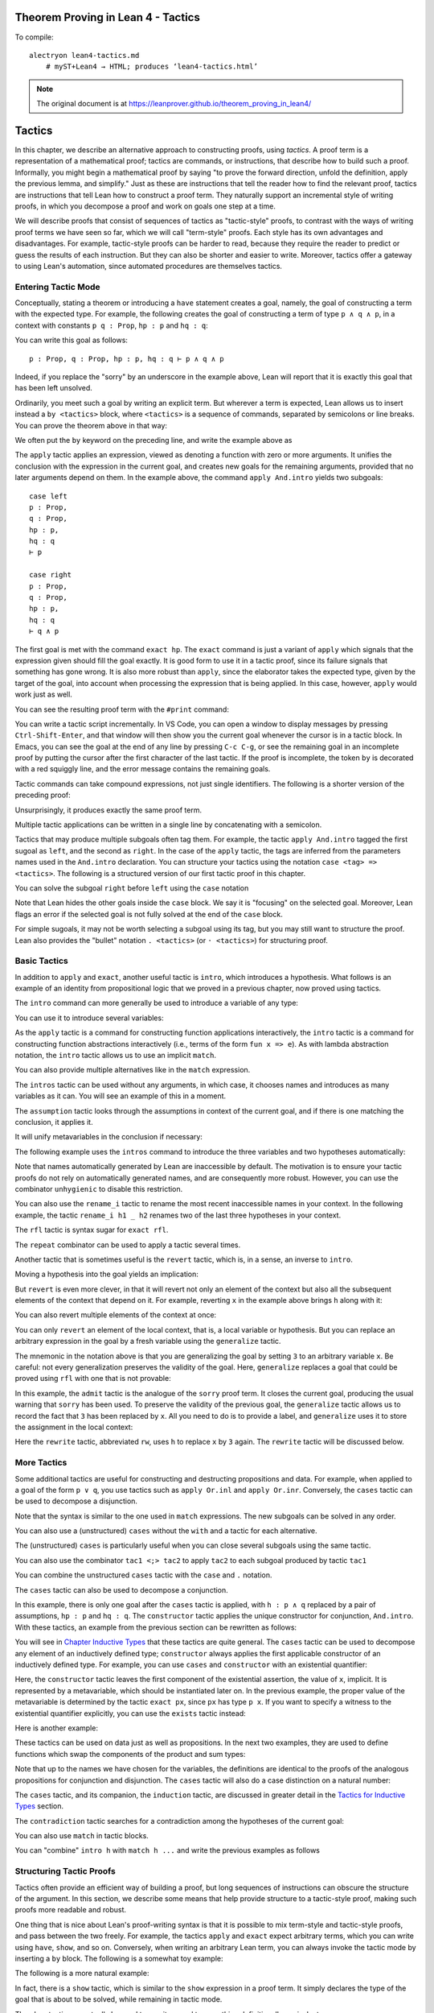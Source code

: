 Theorem Proving in Lean 4 - Tactics
===================================

.. alectryon-toggle::

To compile::

   alectryon lean4-tactics.md
       # myST+Lean4 → HTML; produces ‘lean4-tactics.html’

.. note::

   The original document is at https://leanprover.github.io/theorem_proving_in_lean4/

Tactics
=======

In this chapter, we describe an alternative approach to constructing
proofs, using *tactics*. A proof term is a representation of a
mathematical proof; tactics are commands, or instructions, that describe
how to build such a proof. Informally, you might begin a mathematical
proof by saying "to prove the forward direction, unfold the definition,
apply the previous lemma, and simplify." Just as these are instructions
that tell the reader how to find the relevant proof, tactics are
instructions that tell Lean how to construct a proof term. They
naturally support an incremental style of writing proofs, in which you
decompose a proof and work on goals one step at a time.

We will describe proofs that consist of sequences of tactics as
"tactic-style" proofs, to contrast with the ways of writing proof terms
we have seen so far, which we will call "term-style" proofs. Each style
has its own advantages and disadvantages. For example, tactic-style
proofs can be harder to read, because they require the reader to predict
or guess the results of each instruction. But they can also be shorter
and easier to write. Moreover, tactics offer a gateway to using Lean's
automation, since automated procedures are themselves tactics.

Entering Tactic Mode
--------------------

Conceptually, stating a theorem or introducing a ``have`` statement
creates a goal, namely, the goal of constructing a term with the
expected type. For example, the following creates the goal of
constructing a term of type ``p ∧ q ∧ p``, in a context with constants
``p q : Prop``, ``hp : p`` and ``hq : q``:

.. lean4::

   theorem test (p q : Prop) (hp : p) (hq : q) : p ∧ q ∧ p :=
     sorry

You can write this goal as follows:

::

       p : Prop, q : Prop, hp : p, hq : q ⊢ p ∧ q ∧ p

Indeed, if you replace the "sorry" by an underscore in the example
above, Lean will report that it is exactly this goal that has been left
unsolved.

Ordinarily, you meet such a goal by writing an explicit term. But
wherever a term is expected, Lean allows us to insert instead a
``by <tactics>`` block, where ``<tactics>`` is a sequence of commands,
separated by semicolons or line breaks. You can prove the theorem above
in that way:

.. lean4::

   theorem test (p q : Prop) (hp : p) (hq : q) : p ∧ q ∧ p :=
     by apply And.intro
        exact hp
        apply And.intro
        exact hq
        exact hp

We often put the ``by`` keyword on the preceding line, and write the
example above as

.. lean4::

   theorem test (p q : Prop) (hp : p) (hq : q) : p ∧ q ∧ p := by
     apply And.intro
     exact hp
     apply And.intro
     exact hq
     exact hp

The ``apply`` tactic applies an expression, viewed as denoting a
function with zero or more arguments. It unifies the conclusion with the
expression in the current goal, and creates new goals for the remaining
arguments, provided that no later arguments depend on them. In the
example above, the command ``apply And.intro`` yields two subgoals:

::

       case left
       p : Prop,
       q : Prop,
       hp : p,
       hq : q
       ⊢ p

       case right
       p : Prop,
       q : Prop,
       hp : p,
       hq : q
       ⊢ q ∧ p

The first goal is met with the command ``exact hp``. The ``exact``
command is just a variant of ``apply`` which signals that the expression
given should fill the goal exactly. It is good form to use it in a
tactic proof, since its failure signals that something has gone wrong.
It is also more robust than ``apply``, since the elaborator takes the
expected type, given by the target of the goal, into account when
processing the expression that is being applied. In this case, however,
``apply`` would work just as well.

You can see the resulting proof term with the ``#print`` command:

.. lean4::

   # theorem test (p q : Prop) (hp : p) (hq : q) : p ∧ q ∧ p := by
   #  apply And.intro
   #  exact hp
   #  apply And.intro
   #  exact hq
   #  exact hp
   #print test

You can write a tactic script incrementally. In VS Code, you can open a
window to display messages by pressing ``Ctrl-Shift-Enter``, and that
window will then show you the current goal whenever the cursor is in a
tactic block. In Emacs, you can see the goal at the end of any line by
pressing ``C-c C-g``, or see the remaining goal in an incomplete proof
by putting the cursor after the first character of the last tactic. If
the proof is incomplete, the token ``by`` is decorated with a red
squiggly line, and the error message contains the remaining goals.

Tactic commands can take compound expressions, not just single
identifiers. The following is a shorter version of the preceding proof:

.. lean4::

   theorem test (p q : Prop) (hp : p) (hq : q) : p ∧ q ∧ p := by
     apply And.intro hp
     exact And.intro hq hp

Unsurprisingly, it produces exactly the same proof term.

.. lean4::

   # theorem test (p q : Prop) (hp : p) (hq : q) : p ∧ q ∧ p := by
   #  apply And.intro hp
   #  exact And.intro hq hp
   #print test

Multiple tactic applications can be written in a single line by
concatenating with a semicolon.

.. lean4::

   theorem test (p q : Prop) (hp : p) (hq : q) : p ∧ q ∧ p := by
     apply And.intro hp; exact And.intro hq hp

Tactics that may produce multiple subgoals often tag them. For example,
the tactic ``apply And.intro`` tagged the first sugoal as ``left``, and
the second as ``right``. In the case of the ``apply`` tactic, the tags
are inferred from the parameters names used in the ``And.intro``
declaration. You can structure your tactics using the notation
``case <tag> => <tactics>``. The following is a structured version of
our first tactic proof in this chapter.

.. lean4::

   theorem test (p q : Prop) (hp : p) (hq : q) : p ∧ q ∧ p := by
     apply And.intro
     case left => exact hp
     case right =>
       apply And.intro
       case left => exact hq
       case right => exact hp

You can solve the subgoal ``right`` before ``left`` using the ``case``
notation

.. lean4::

   theorem test (p q : Prop) (hp : p) (hq : q) : p ∧ q ∧ p := by
     apply And.intro
     case right =>
       apply And.intro
       case left => exact hq
       case right => exact hp
     case left => exact hp

Note that Lean hides the other goals inside the ``case`` block. We say
it is "focusing" on the selected goal. Moreover, Lean flags an error if
the selected goal is not fully solved at the end of the ``case`` block.

For simple sugoals, it may not be worth selecting a subgoal using its
tag, but you may still want to structure the proof. Lean also provides
the "bullet" notation ``. <tactics>`` (or ``· <tactics>``) for
structuring proof.

.. lean4::

   theorem test (p q : Prop) (hp : p) (hq : q) : p ∧ q ∧ p := by
     apply And.intro
     . exact hp
     . apply And.intro
       . exact hq
       . exact hp

Basic Tactics
-------------

In addition to ``apply`` and ``exact``, another useful tactic is
``intro``, which introduces a hypothesis. What follows is an example of
an identity from propositional logic that we proved in a previous
chapter, now proved using tactics.

.. lean4::

   example (p q r : Prop) : p ∧ (q ∨ r) ↔ (p ∧ q) ∨ (p ∧ r) := by
     apply Iff.intro
     . intro h
       apply Or.elim (And.right h)
       . intro hq
         apply Or.inl
         apply And.intro
         . exact And.left h
         . exact hq
       . intro hr
         apply Or.inr
         apply And.intro
         . exact And.left h
         . exact hr
     . intro h
       apply Or.elim h
       . intro hpq
         apply And.intro
         . exact And.left hpq
         . apply Or.inl
           exact And.right hpq
       . intro hpr
         apply And.intro
         . exact And.left hpr
         . apply Or.inr
           exact And.right hpr

The ``intro`` command can more generally be used to introduce a variable
of any type:

.. lean4::

   example (α : Type) : α → α := by
     intro a
     exact a

   example (α : Type) : ∀ x : α, x = x := by
     intro x
     exact Eq.refl x

You can use it to introduce several variables:

.. lean4::

   example : ∀ a b c : Nat, a = b → a = c → c = b := by
     intro a b c h₁ h₂
     exact Eq.trans (Eq.symm h₂) h₁

As the ``apply`` tactic is a command for constructing function
applications interactively, the ``intro`` tactic is a command for
constructing function abstractions interactively (i.e., terms of the
form ``fun x => e``). As with lambda abstraction notation, the ``intro``
tactic allows us to use an implicit ``match``.

.. lean4::

   example (α : Type) (p q : α → Prop) : (∃ x, p x ∧ q x) → ∃ x, q x ∧ p x := by
     intro ⟨w, hpw, hqw⟩
     exact ⟨w, hqw, hpw⟩

You can also provide multiple alternatives like in the ``match``
expression.

.. lean4::

   example (α : Type) (p q : α → Prop) : (∃ x, p x ∨ q x) → ∃ x, q x ∨ p x := by
     intro
       | ⟨w, Or.inl h⟩ => exact ⟨w, Or.inr h⟩
       | ⟨w, Or.inr h⟩ => exact ⟨w, Or.inl h⟩

The ``intros`` tactic can be used without any arguments, in which case,
it chooses names and introduces as many variables as it can. You will
see an example of this in a moment.

The ``assumption`` tactic looks through the assumptions in context of
the current goal, and if there is one matching the conclusion, it
applies it.

.. lean4::

   example (x y z w : Nat) (h₁ : x = y) (h₂ : y = z) (h₃ : z = w) : x = w := by
     apply Eq.trans h₁
     apply Eq.trans h₂
     assumption   -- applied h₃

It will unify metavariables in the conclusion if necessary:

.. lean4::

   example (x y z w : Nat) (h₁ : x = y) (h₂ : y = z) (h₃ : z = w) : x = w := by
     apply Eq.trans
     assumption      -- solves x = ?b with h₁
     apply Eq.trans
     assumption      -- solves y = ?h₂.b with h₂
     assumption      -- solves z = w with h₃

The following example uses the ``intros`` command to introduce the three
variables and two hypotheses automatically:

.. lean4::

   example : ∀ a b c : Nat, a = b → a = c → c = b := by
     intros
     apply Eq.trans
     apply Eq.symm
     assumption
     assumption

Note that names automatically generated by Lean are inaccessible by
default. The motivation is to ensure your tactic proofs do not rely on
automatically generated names, and are consequently more robust.
However, you can use the combinator ``unhygienic`` to disable this
restriction.

.. lean4::

   example : ∀ a b c : Nat, a = b → a = c → c = b := by unhygienic
     intros
     apply Eq.trans
     apply Eq.symm
     exact a_2
     exact a_1

You can also use the ``rename_i`` tactic to rename the most recent
inaccessible names in your context. In the following example, the tactic
``rename_i h1 _ h2`` renames two of the last three hypotheses in your
context.

.. lean4::

   example : ∀ a b c d : Nat, a = b → a = d → a = c → c = b := by
     intros
     rename_i h1 _ h2
     apply Eq.trans
     apply Eq.symm
     exact h2
     exact h1

The ``rfl`` tactic is syntax sugar for ``exact rfl``.

.. lean4::

   example (y : Nat) : (fun x : Nat => 0) y = 0 :=
     by rfl

The ``repeat`` combinator can be used to apply a tactic several times.

.. lean4::

   example : ∀ a b c : Nat, a = b → a = c → c = b := by
     intros
     apply Eq.trans
     apply Eq.symm
     repeat assumption

Another tactic that is sometimes useful is the ``revert`` tactic, which
is, in a sense, an inverse to ``intro``.

.. lean4::

   example (x : Nat) : x = x := by
     revert x
     -- goal is ⊢ ∀ (x : Nat), x = x
     intro y
     -- goal is y : Nat ⊢ y = y
     rfl

Moving a hypothesis into the goal yields an implication:

.. lean4::

   example (x y : Nat) (h : x = y) : y = x := by
     revert h
     -- goal is x y : Nat ⊢ x = y → y = x
     intro h₁
     -- goal is x y : ℕ, h₁ : x = y ⊢ y = x
     apply Eq.symm
     assumption

But ``revert`` is even more clever, in that it will revert not only an
element of the context but also all the subsequent elements of the
context that depend on it. For example, reverting ``x`` in the example
above brings ``h`` along with it:

.. lean4::

   example (x y : Nat) (h : x = y) : y = x := by
     revert x
     -- goal is y : Nat ⊢ ∀ (x : Nat), x = y → y = x
     intros
     apply Eq.symm
     assumption

You can also revert multiple elements of the context at once:

.. lean4::

   example (x y : Nat) (h : x = y) : y = x := by
     revert x y
     -- goal is ⊢ ∀ (x y : Nat), x = y → y = x
     intros
     apply Eq.symm
     assumption

You can only ``revert`` an element of the local context, that is, a
local variable or hypothesis. But you can replace an arbitrary
expression in the goal by a fresh variable using the ``generalize``
tactic.

.. lean4::

   example : 3 = 3 := by
     generalize 3 = x
     -- goal is x : Nat ⊢ x = x,
     revert x
     -- goal is ⊢ ∀ (x : Nat), x = x
     intro y
     -- goal is y : Nat ⊢ y = y
     rfl

The mnemonic in the notation above is that you are generalizing the goal
by setting ``3`` to an arbitrary variable ``x``. Be careful: not every
generalization preserves the validity of the goal. Here, ``generalize``
replaces a goal that could be proved using ``rfl`` with one that is not
provable:

.. lean4::

   example : 2 + 3 = 5 := by
     generalize  3 = x
     -- goal is x : Nat ⊢ 2 + x = 5
     admit

In this example, the ``admit`` tactic is the analogue of the ``sorry``
proof term. It closes the current goal, producing the usual warning that
``sorry`` has been used. To preserve the validity of the previous goal,
the ``generalize`` tactic allows us to record the fact that ``3`` has
been replaced by ``x``. All you need to do is to provide a label, and
``generalize`` uses it to store the assignment in the local context:

.. lean4::

   example : 2 + 3 = 5 := by
     generalize h : 3 = x
     -- goal is x : Nat, h : 3 = x ⊢ 2 + x = 5
     rw [← h]

Here the ``rewrite`` tactic, abbreviated ``rw``, uses ``h`` to replace
``x`` by ``3`` again. The ``rewrite`` tactic will be discussed below.

More Tactics
------------

Some additional tactics are useful for constructing and destructing
propositions and data. For example, when applied to a goal of the form
``p ∨ q``, you use tactics such as ``apply Or.inl`` and
``apply Or.inr``. Conversely, the ``cases`` tactic can be used to
decompose a disjunction.

.. lean4::

   example (p q : Prop) : p ∨ q → q ∨ p := by
     intro h
     cases h with
     | inl hp => apply Or.inr; exact hp
     | inr hq => apply Or.inl; exact hq

Note that the syntax is similar to the one used in ``match``
expressions. The new subgoals can be solved in any order.

.. lean4::

   example (p q : Prop) : p ∨ q → q ∨ p := by
     intro h
     cases h with
     | inr hq => apply Or.inl; exact hq
     | inl hp => apply Or.inr; exact hp

You can also use a (unstructured) ``cases`` without the ``with`` and a
tactic for each alternative.

.. lean4::

   example (p q : Prop) : p ∨ q → q ∨ p := by
     intro h
     cases h
     apply Or.inr
     assumption
     apply Or.inl
     assumption

The (unstructured) ``cases`` is particularly useful when you can close
several subgoals using the same tactic.

.. lean4::

   example (p : Prop) : p ∨ p → p := by
     intro h
     cases h
     repeat assumption

You can also use the combinator ``tac1 <;> tac2`` to apply ``tac2`` to
each subgoal produced by tactic ``tac1``

.. lean4::

   example (p : Prop) : p ∨ p → p := by
     intro h
     cases h <;> assumption

You can combine the unstructured ``cases`` tactic with the ``case`` and
``.`` notation.

.. lean4::

   example (p q : Prop) : p ∨ q → q ∨ p := by
     intro h
     cases h
     . apply Or.inr
       assumption
     . apply Or.inl
       assumption

   example (p q : Prop) : p ∨ q → q ∨ p := by
     intro h
     cases h
     case inr h =>
       apply Or.inl
       assumption
     case inl h =>
       apply Or.inr
       assumption

   example (p q : Prop) : p ∨ q → q ∨ p := by
     intro h
     cases h
     case inr h =>
       apply Or.inl
       assumption
     . apply Or.inr
       assumption

The ``cases`` tactic can also be used to decompose a conjunction.

.. lean4::

   example (p q : Prop) : p ∧ q → q ∧ p := by
     intro h
     cases h with
     | intro hp hq => constructor; exact hq; exact hp

In this example, there is only one goal after the ``cases`` tactic is
applied, with ``h : p ∧ q`` replaced by a pair of assumptions,
``hp : p`` and ``hq : q``. The ``constructor`` tactic applies the unique
constructor for conjunction, ``And.intro``. With these tactics, an
example from the previous section can be rewritten as follows:

.. lean4::

   example (p q r : Prop) : p ∧ (q ∨ r) ↔ (p ∧ q) ∨ (p ∧ r) := by
     apply Iff.intro
     . intro h
       cases h with
       | intro hp hqr =>
         cases hqr
         . apply Or.inl; constructor <;> assumption
         . apply Or.inr; constructor <;> assumption
     . intro h
       cases h with
       | inl hpq =>
         cases hpq with
         | intro hp hq => constructor; exact hp; apply Or.inl; exact hq
       | inr hpr =>
         cases hpr with
         | intro hp hr => constructor; exact hp; apply Or.inr; exact hr

You will see in `Chapter Inductive Types <./inductive_types.md>`__ that
these tactics are quite general. The ``cases`` tactic can be used to
decompose any element of an inductively defined type; ``constructor``
always applies the first applicable constructor of an inductively
defined type. For example, you can use ``cases`` and ``constructor``
with an existential quantifier:

.. lean4::

   example (p q : Nat → Prop) : (∃ x, p x) → ∃ x, p x ∨ q x := by
     intro h
     cases h with
     | intro x px => constructor; apply Or.inl; exact px

Here, the ``constructor`` tactic leaves the first component of the
existential assertion, the value of ``x``, implicit. It is represented
by a metavariable, which should be instantiated later on. In the
previous example, the proper value of the metavariable is determined by
the tactic ``exact px``, since ``px`` has type ``p x``. If you want to
specify a witness to the existential quantifier explicitly, you can use
the ``exists`` tactic instead:

.. lean4::

   example (p q : Nat → Prop) : (∃ x, p x) → ∃ x, p x ∨ q x := by
     intro h
     cases h with
     | intro x px => exists x; apply Or.inl; exact px

Here is another example:

.. lean4::

   example (p q : Nat → Prop) : (∃ x, p x ∧ q x) → ∃ x, q x ∧ p x := by
     intro h
     cases h with
     | intro x hpq =>
       cases hpq with
       | intro hp hq =>
         exists x
         constructor <;> assumption

These tactics can be used on data just as well as propositions. In the
next two examples, they are used to define functions which swap the
components of the product and sum types:

.. lean4::

   def swap_pair : α × β → β × α := by
     intro p
     cases p
     constructor <;> assumption

.. lean4::

   def swap_sum : Sum α β → Sum β α := by
     intro p
     cases p
     . apply Sum.inr; assumption
     . apply Sum.inl; assumption

Note that up to the names we have chosen for the variables, the
definitions are identical to the proofs of the analogous propositions
for conjunction and disjunction. The ``cases`` tactic will also do a
case distinction on a natural number:

.. lean4::

   open Nat
   example (P : Nat → Prop) (h₀ : P 0) (h₁ : ∀ n, P (succ n)) (m : Nat) : P m := by
    cases m with
    | zero    => exact h₀
    | succ m' => exact h₁ m'

The ``cases`` tactic, and its companion, the ``induction`` tactic, are
discussed in greater detail in the `Tactics for Inductive
Types <./inductive_types.md#tactics_for_inductive_types>`__ section.

The ``contradiction`` tactic searches for a contradiction among the
hypotheses of the current goal:

.. lean4::

   example (p q : Prop) : p ∧ ¬ p → q := by
     intro h
     cases h
     contradiction

You can also use ``match`` in tactic blocks.

.. lean4::

   example (p q r : Prop) : p ∧ (q ∨ r) ↔ (p ∧ q) ∨ (p ∧ r) := by
     apply Iff.intro
     . intro h
       match h with
       | ⟨_, Or.inl _⟩ => apply Or.inl; constructor <;> assumption
       | ⟨_, Or.inr _⟩ => apply Or.inr; constructor <;> assumption
     . intro h
       match h with
       | Or.inl ⟨hp, hq⟩ => constructor; exact hp; apply Or.inl; exact hq
       | Or.inr ⟨hp, hr⟩ => constructor; exact hp; apply Or.inr; exact hr

You can "combine" ``intro h`` with ``match h ...`` and write the
previous examples as follows

.. lean4::

   example (p q r : Prop) : p ∧ (q ∨ r) ↔ (p ∧ q) ∨ (p ∧ r) := by
     apply Iff.intro
     . intro
        | ⟨hp, Or.inl hq⟩ => apply Or.inl; constructor <;> assumption
        | ⟨hp, Or.inr hr⟩ => apply Or.inr; constructor <;> assumption
     . intro
        | Or.inl ⟨hp, hq⟩ => constructor; assumption; apply Or.inl; assumption
        | Or.inr ⟨hp, hr⟩ => constructor; assumption; apply Or.inr; assumption

Structuring Tactic Proofs
-------------------------

Tactics often provide an efficient way of building a proof, but long
sequences of instructions can obscure the structure of the argument. In
this section, we describe some means that help provide structure to a
tactic-style proof, making such proofs more readable and robust.

One thing that is nice about Lean's proof-writing syntax is that it is
possible to mix term-style and tactic-style proofs, and pass between the
two freely. For example, the tactics ``apply`` and ``exact`` expect
arbitrary terms, which you can write using ``have``, ``show``, and so
on. Conversely, when writing an arbitrary Lean term, you can always
invoke the tactic mode by inserting a ``by`` block. The following is a
somewhat toy example:

.. lean4::

   example (p q r : Prop) : p ∧ (q ∨ r) → (p ∧ q) ∨ (p ∧ r) := by
     intro h
     exact
       have hp : p := h.left
       have hqr : q ∨ r := h.right
       show (p ∧ q) ∨ (p ∧ r) by
         cases hqr with
         | inl hq => exact Or.inl ⟨hp, hq⟩
         | inr hr => exact Or.inr ⟨hp, hr⟩

The following is a more natural example:

.. lean4::

   example (p q r : Prop) : p ∧ (q ∨ r) ↔ (p ∧ q) ∨ (p ∧ r) := by
     apply Iff.intro
     . intro h
       cases h.right with
       | inl hq => exact Or.inl ⟨h.left, hq⟩
       | inr hr => exact Or.inr ⟨h.left, hr⟩
     . intro h
       cases h with
       | inl hpq => exact ⟨hpq.left, Or.inl hpq.right⟩
       | inr hpr => exact ⟨hpr.left, Or.inr hpr.right⟩

In fact, there is a ``show`` tactic, which is similar to the ``show``
expression in a proof term. It simply declares the type of the goal that
is about to be solved, while remaining in tactic mode.

.. lean4::

   example (p q r : Prop) : p ∧ (q ∨ r) ↔ (p ∧ q) ∨ (p ∧ r) := by
     apply Iff.intro
     . intro h
       cases h.right with
       | inl hq =>
         show (p ∧ q) ∨ (p ∧ r)
         exact Or.inl ⟨h.left, hq⟩
       | inr hr =>
         show (p ∧ q) ∨ (p ∧ r)
         exact Or.inr ⟨h.left, hr⟩
     . intro h
       cases h with
       | inl hpq =>
         show p ∧ (q ∨ r)
         exact ⟨hpq.left, Or.inl hpq.right⟩
       | inr hpr =>
         show p ∧ (q ∨ r)
         exact ⟨hpr.left, Or.inr hpr.right⟩

The ``show`` tactic can actually be used to rewrite a goal to something
definitionally equivalent:

.. lean4::

   example (n : Nat) : n + 1 = Nat.succ n := by
     show Nat.succ n = Nat.succ n
     rfl

There is also a ``have`` tactic, which introduces a new subgoal, just as
when writing proof terms:

.. lean4::

   example (p q r : Prop) : p ∧ (q ∨ r) → (p ∧ q) ∨ (p ∧ r) := by
     intro ⟨hp, hqr⟩
     show (p ∧ q) ∨ (p ∧ r)
     cases hqr with
     | inl hq =>
       have hpq : p ∧ q := And.intro hp hq
       apply Or.inl
       exact hpq
     | inr hr =>
       have hpr : p ∧ r := And.intro hp hr
       apply Or.inr
       exact hpr

As with proof terms, you can omit the label in the ``have`` tactic, in
which case, the default label ``this`` is used:

.. lean4::

   example (p q r : Prop) : p ∧ (q ∨ r) → (p ∧ q) ∨ (p ∧ r) := by
     intro ⟨hp, hqr⟩
     show (p ∧ q) ∨ (p ∧ r)
     cases hqr with
     | inl hq =>
       have : p ∧ q := And.intro hp hq
       apply Or.inl
       exact this
     | inr hr =>
       have : p ∧ r := And.intro hp hr
       apply Or.inr
       exact this

The types in a ``have`` tactic can be omitted, so you can write
``have hp := h.left`` and ``have hqr := h.right``. In fact, with this
notation, you can even omit both the type and the label, in which case
the new fact is introduced with the label ``this``.

.. lean4::

   example (p q r : Prop) : p ∧ (q ∨ r) → (p ∧ q) ∨ (p ∧ r) := by
     intro ⟨hp, hqr⟩
     cases hqr with
     | inl hq =>
       have := And.intro hp hq
       apply Or.inl; exact this
     | inr hr =>
       have := And.intro hp hr
       apply Or.inr; exact this

Lean also has a ``let`` tactic, which is similar to the ``have`` tactic,
but is used to introduce local definitions instead of auxiliary facts.
It is the tactic analogue of a ``let`` in a proof term.

.. lean4::

   example : ∃ x, x + 2 = 8 := by
     let a : Nat := 3 * 2
     exists a
     rfl

As with ``have``, you can leave the type implicit by writing
``let a := 3 * 2``. The difference between ``let`` and ``have`` is that
``let`` introduces a local definition in the context, so that the
definition of the local declaration can be unfolded in the proof.

We have used ``.`` to create nested tactic blocks. In a nested block,
Lean focuses on the first goal, and generates an error if it has not
been fully solved at the end of the block. This can be helpful in
indicating the separate proofs of multiple subgoals introduced by a
tactic. The notation ``.`` is whitespace sensitive and relies on the
indentation to detect whether the tactic block ends. Alternatively, you
can define tactic blocks usind curly braces and semicolons.

.. lean4::

   example (p q r : Prop) : p ∧ (q ∨ r) ↔ (p ∧ q) ∨ (p ∧ r) := by
     apply Iff.intro
     { intro h;
       cases h.right;
       { show (p ∧ q) ∨ (p ∧ r);
         exact Or.inl ⟨h.left, ‹q›⟩ }
       { show (p ∧ q) ∨ (p ∧ r);
         exact Or.inr ⟨h.left, ‹r›⟩ } }
     { intro h;
       cases h;
       { show p ∧ (q ∨ r);
         rename_i hpq;
         exact ⟨hpq.left, Or.inl hpq.right⟩ }
       { show p ∧ (q ∨ r);
         rename_i hpr;
         exact ⟨hpr.left, Or.inr hpr.right⟩ } }

It useful to use indendation to structure proof: every time a tactic
leaves more than one subgoal, we separate the remaining subgoals by
enclosing them in blocks and indenting. Thus if the application of
theorem ``foo`` to a single goal produces four subgoals, one would
expect the proof to look like this:

::

     apply foo
     . <proof of first goal>
     . <proof of second goal>
     . <proof of third goal>
     . <proof of final goal>

or

::

     apply foo
     case <tag of first goal>  => <proof of first goal>
     case <tag of second goal> => <proof of second goal>
     case <tag of third goal>  => <proof of third goal>
     case <tag of final goal>  => <proof of final goal>

or

::

     apply foo
     { <proof of first goal>  }
     { <proof of second goal> }
     { <proof of third goal>  }
     { <proof of final goal>  }

Tactic Combinators
------------------

*Tactic combinators* are operations that form new tactics from old ones.
A sequencing combinator is already implicit in the ``by`` block:

.. lean4::

   example (p q : Prop) (hp : p) : p ∨ q :=
     by apply Or.inl; assumption

Here, ``apply Or.inl; assumption`` is functionally equivalent to a
single tactic which first applies ``apply Or.inl`` and then applies
``assumption``.

In ``t₁ <;> t₂``, the ``<;>`` operator provides a *parallel* version of
the sequencing operation: ``t₁`` is applied to the current goal, and
then ``t₂`` is applied to *all* the resulting subgoals:

.. lean4::

   example (p q : Prop) (hp : p) (hq : q) : p ∧ q :=
     by constructor <;> assumption

This is especially useful when the resulting goals can be finished off
in a uniform way, or, at least, when it is possible to make progress on
all of them uniformly.

The ``first | t₁ | t₂ | ... | tₙ`` applies each ``tᵢ`` until one
succeeds, or else fails:

.. lean4::

   example (p q : Prop) (hp : p) : p ∨ q := by
     first | apply Or.inl; assumption | apply Or.inr; assumption

In the first example, the left branch succeeds, whereas in the second
one, it is the right one that succeeds. In the next three examples, the
same compound tactic succeeds in each case.

.. lean4::

   example (p q r : Prop) (hp : p) : p ∨ q ∨ r :=
     by repeat (first | apply Or.inl; assumption | apply Or.inr | assumption)

   example (p q r : Prop) (hq : q) : p ∨ q ∨ r :=
     by repeat (first | apply Or.inl; assumption | apply Or.inr | assumption)

   example (p q r : Prop) (hr : r) : p ∨ q ∨ r :=
     by repeat (first | apply Or.inl; assumption | apply Or.inr | assumption)

The tactic tries to solve the left disjunct immediately by assumption;
if that fails, it tries to focus on the right disjunct; and if that
doesn't work, it invokes the assumption tactic.

You will have no doubt noticed by now that tactics can fail. Indeed, it
is the "failure" state that causes the *first* combinator to backtrack
and try the next tactic. The ``try`` combinator builds a tactic that
always succeeds, though possibly in a trivial way: ``try t`` executes
``t`` and reports success, even if ``t`` fails. It is equivalent to
``first | t | skip``, where ``skip`` is a tactic that does nothing (and
succeeds in doing so). In the next example, the second ``constructor``
succeeds on the right conjunct ``q ∧ r`` (remember that disjunction and
conjunction associate to the right) but fails on the first. The ``try``
tactic ensures that the sequential composition succeeds.

.. lean4::

   example (p q r : Prop) (hp : p) (hq : q) (hr : r) : p ∧ q ∧ r := by
     constructor <;> (try constructor) <;> assumption

Be careful: ``repeat (try t)`` will loop forever, because the inner
tactic never fails.

In a proof, there are often multiple goals outstanding. Parallel
sequencing is one way to arrange it so that a single tactic is applied
to multiple goals, but there are other ways to do this. For example,
``all_goals t`` applies ``t`` to all open goals:

.. lean4::

   example (p q r : Prop) (hp : p) (hq : q) (hr : r) : p ∧ q ∧ r := by
     constructor
     all_goals (try constructor)
     all_goals assumption

In this case, the ``any_goals`` tactic provides a more robust solution.
It is similar to ``all_goals``, except it fails unless its argument
succeeds on at least one goal.

.. lean4::

   example (p q r : Prop) (hp : p) (hq : q) (hr : r) : p ∧ q ∧ r := by
     constructor
     any_goals constructor
     any_goals assumption

The first tactic in the ``by`` block below repeatedly splits
conjunctions:

.. lean4::

   example (p q r : Prop) (hp : p) (hq : q) (hr : r) :
         p ∧ ((p ∧ q) ∧ r) ∧ (q ∧ r ∧ p) := by
     repeat (any_goals constructor)
     all_goals assumption

In fact, we can compress the full tactic down to one line:

.. lean4::

   example (p q r : Prop) (hp : p) (hq : q) (hr : r) :
         p ∧ ((p ∧ q) ∧ r) ∧ (q ∧ r ∧ p) := by
     repeat (any_goals (first | constructor | assumption))

The combinator ``focus t`` ensures that ``t`` only effects the current
goal, temporarily hiding the others from the scope. So, if ``t``
ordinarily only effects the current goal, ``focus (all_goals t)`` has
the same effect as ``t``.

Rewriting
---------

The ``rewrite`` tactic (abbreviated ``rw``) and the ``simp`` tactic were
introduced briefly in `Calculational
Proofs <./quantifiers_and_equality.md#calculational_proofs>`__. In this
section and the next, we discuss them in greater detail.

The ``rewrite`` tactic provides a basic mechanism for applying
substitutions to goals and hypotheses, providing a convenient and
efficient way of working with equality. The most basic form of the
tactic is ``rewrite [t]``, where ``t`` is a term whose type asserts an
equality. For example, ``t`` can be a hypothesis ``h : x = y`` in the
context; it can be a general lemma, like
``add_comm : ∀ x y, x + y = y + x``, in which the rewrite tactic tries
to find suitable instantiations of ``x`` and ``y``; or it can be any
compound term asserting a concrete or general equation. In the following
example, we use this basic form to rewrite the goal using a hypothesis.

.. lean4::

   example (f : Nat → Nat) (k : Nat) (h₁ : f 0 = 0) (h₂ : k = 0) : f k = 0 := by
     rw [h₂] -- replace k with 0
     rw [h₁] -- replace f 0 with 0

In the example above, the first use of ``rw`` replaces ``k`` with ``0``
in the goal ``f k = 0``. Then, the second one replaces ``f 0`` with
``0``. The tactic automatically closes any goal of the form ``t = t``.
Here is an example of rewriting using a compound expression:

.. lean4::

   example (x y : Nat) (p : Nat → Prop) (q : Prop) (h : q → x = y)
           (h' : p y) (hq : q) : p x := by
     rw [h hq]; assumption

Here, ``h hq`` establishes the equation ``x = y``. The parentheses
around ``h hq`` are not necessary, but we have added them for clarity.

Multiple rewrites can be combined using the notation
``rw [t_1, ..., t_n]``, which is just shorthand for
``rw t_1; ...; rw t_n``. The previous example can be written as follows:

.. lean4::

   example (f : Nat → Nat) (k : Nat) (h₁ : f 0 = 0) (h₂ : k = 0) : f k = 0 := by
     rw [h₂, h₁]

By default, ``rw`` uses an equation in the forward direction, matching
the left-hand side with an expression, and replacing it with the
right-hand side. The notation ``←t`` can be used to instruct the tactic
to use the equality ``t`` in the reverse direction.

.. lean4::

   example (f : Nat → Nat) (a b : Nat) (h₁ : a = b) (h₂ : f a = 0) : f b = 0 := by
     rw [←h₁, h₂]

In this example, the term ``←h₁`` instructs the rewriter to replace
``b`` with ``a``. In the editors, you can type the backwards arrow as
``\l``. You can also use the ascii equivalent, ``<-``.

Sometimes the left-hand side of an identity can match more than one
subterm in the pattern, in which case the ``rw`` tactic chooses the
first match it finds when traversing the term. If that is not the one
you want, you can use additional arguments to specify the appropriate
subterm.

.. lean4::

   example (a b c : Nat) : a + b + c = a + c + b := by
     rw [Nat.add_assoc, Nat.add_comm b, ← Nat.add_assoc]

   example (a b c : Nat) : a + b + c = a + c + b := by
     rw [Nat.add_assoc, Nat.add_assoc, Nat.add_comm b]

   example (a b c : Nat) : a + b + c = a + c + b := by
     rw [Nat.add_assoc, Nat.add_assoc, Nat.add_comm _ b]

In the first example above, the first step rewrites ``a + b + c`` to
``a + (b + c)``. Then next applies commutativity to the term ``b + c``;
without specifying the argument, the tactic would instead rewrite
``a + (b + c)`` to ``(b + c) + a``. Finally, the last step applies
associativity in the reverse direction rewriting ``a + (c + b)`` to
``a + c + b``. The next two examples instead apply associativity to move
the parenthesis to the right on both sides, and then switch ``b`` and
``c``. Notice that the last example specifies that the rewrite should
take place on the right-hand side by specifying the second argument to
``Nat.add_comm``.

By default, the ``rewrite`` tactic affects only the goal. The notation
``rw [t] at h`` applies the rewrite ``t`` at hypothesis ``h``.

.. lean4::

   example (f : Nat → Nat) (a : Nat) (h : a + 0 = 0) : f a = f 0 := by
     rw [Nat.add_zero] at h
     rw [h]

The first step, ``rw [Nat.add_zero] at h``, rewrites the hypothesis
``a + 0 = 0`` to ``a = 0``. Then the new hypothesis ``a = 0`` is used to
rewrite the goal to ``f 0 = f 0``.

The ``rewrite`` tactic is not restricted to propositions. In the
following example, we use ``rw [h] at t`` to rewrite the hypothesis
``t : Tuple α n`` to ``t : Tuple α 0``.

.. lean4::

   def Tuple (α : Type) (n : Nat) :=
     { as : List α // as.length = n }

   example (n : Nat) (h : n = 0) (t : Tuple α n) : Tuple α 0 := by
     rw [h] at t
     exact t

Using the Simplifier
--------------------

Whereas ``rewrite`` is designed as a surgical tool for manipulating a
goal, the simplifier offers a more powerful form of automation. A number
of identities in Lean's library have been tagged with the ``[simp]``
attribute, and the ``simp`` tactic uses them to iteratively rewrite
subterms in an expression.

.. lean4::

   example (x y z : Nat) (p : Nat → Prop) (h : p (x * y))
           : (x + 0) * (0 + y * 1 + z * 0) = x * y := by
     simp

   example (x y z : Nat) (p : Nat → Prop) (h : p (x * y))
           : p ((x + 0) * (0 + y * 1 + z * 0)) := by
     simp; assumption

In the first example, the left-hand side of the equality in the goal is
simplified using the usual identities involving 0 and 1, reducing the
goal to ``x * y = x * y``. At that point, ``simp`` applies reflexivity
to finish it off. In the second example, ``simp`` reduces the goal to
``p (x * y)``, at which point the assumption ``h`` finishes it off. Here
are some more examples with lists:

.. lean4::

   open List

   example (xs : List Nat)
           : reverse (xs ++ [1, 2, 3]) = [3, 2, 1] ++ reverse xs := by
    simp

   example (xs ys : List α)
           : length (reverse (xs ++ ys)) = length xs + length ys := by
    simp [Nat.add_comm]

As with ``rw``, you can use the keyword ``at`` to simplify a hypothesis:

.. lean4::

   example (x y z : Nat) (p : Nat → Prop)
           (h : p ((x + 0) * (0 + y * 1 + z * 0))) : p (x * y) := by
     simp at h; assumption

Moreover, you can use a "wildcard" asterisk to simplify all the
hypotheses and the goal:

.. lean4::

   attribute [local simp] Nat.mul_comm Nat.mul_assoc Nat.mul_left_comm
   attribute [local simp] Nat.add_assoc Nat.add_comm Nat.add_left_comm

   example (w x y z : Nat) (p : Nat → Prop)
           (h : p (x * y + z * w  * x)) : p (x * w * z + y * x) := by
     simp at *; assumption

   example (x y z : Nat) (p : Nat → Prop)
           (h₁ : p (1 * x + y)) (h₂ : p  (x * z * 1))
           : p (y + 0 + x) ∧ p (z * x) := by
     simp at * <;> constructor <;> assumption

For operations that are commutative and associative, like multiplication
on the natural numbers, the simplifier uses these two facts to rewrite
an expression, as well as *left commutativity*. In the case of
multiplication the latter is expressed as follows:
``x * (y * z) = y * (x * z)``. The ``local`` modifier tells the
simplifier to use these rules in the current file (or section or
namespace, as the case may be). It may seem that commutativity and
left-commutativity are problematic, in that repeated application of
either causes looping. But the simplifier detects identities that
permute their arguments, and uses a technique known as *ordered
rewriting*. This means that the system maintains an internal ordering of
terms, and only applies the identity if doing so decreases the order.
With the three identities mentioned above, this has the effect that all
the parentheses in an expression are associated to the right, and the
expressions are ordered in a canonical (though somewhat arbitrary) way.
Two expressions that are equivalent up to associativity and
commutativity are then rewritten to the same canonical form.

.. lean4::

   # attribute [local simp] Nat.mul_comm Nat.mul_assoc Nat.mul_left_comm
   # attribute [local simp] Nat.add_assoc Nat.add_comm Nat.add_left_comm
   example (w x y z : Nat) (p : Nat → Prop)
           : x * y + z * w  * x = x * w * z + y * x := by
     simp

   example (w x y z : Nat) (p : Nat → Prop)
           (h : p (x * y + z * w  * x)) : p (x * w * z + y * x) := by
     simp; simp at h; assumption

As with ``rewrite``, you can send ``simp`` a list of facts to use,
including general lemmas, local hypotheses, definitions to unfold, and
compound expressions. The ``simp`` tactic also recognizes the ``←t``
syntax that ``rewrite`` does. In any case, the additional rules are
added to the collection of identities that are used to simplify a term.

.. lean4::

   def f (m n : Nat) : Nat :=
     m + n + m

   example {m n : Nat} (h : n = 1) (h' : 0 = m) : (f m n) = n := by
     simp [h, ←h', f]

A common idiom is to simplify a goal using local hypotheses:

.. lean4::

   example (f : Nat → Nat) (k : Nat) (h₁ : f 0 = 0) (h₂ : k = 0) : f k = 0 := by
     simp [h₁, h₂]

To use all the hypotheses present in the local context when simplifying,
we can use the wildcard symbol, ``*``:

.. lean4::

   example (f : Nat → Nat) (k : Nat) (h₁ : f 0 = 0) (h₂ : k = 0) : f k = 0 := by
     simp [*]

Here is another example:

.. lean4::

   example (u w x y z : Nat) (h₁ : x = y + z) (h₂ : w = u + x)
           : w = z + y + u := by
     simp [*, Nat.add_assoc, Nat.add_comm, Nat.add_left_comm]

The simplifier will also do propositional rewriting. For example, using
the hypothesis ``p``, it rewrites ``p ∧ q`` to ``q`` and ``p ∨ q`` to
``true``, which it then proves trivially. Iterating such rewrites
produces nontrivial propositional reasoning.

.. lean4::

   example (p q : Prop) (hp : p) : p ∧ q ↔ q := by
     simp [*]

   example (p q : Prop) (hp : p) : p ∨ q := by
     simp [*]

   example (p q r : Prop) (hp : p) (hq : q) : p ∧ (q ∨ r) := by
     simp [*]

The next example simplifies all the hypotheses, and then uses them to
prove the goal.

.. lean4::

   example (u w x x' y y' z : Nat) (p : Nat → Prop)
           (h₁ : x + 0 = x') (h₂ : y + 0 = y')
           : x + y + 0 = x' + y' := by
     simp at *
     simp [*]

One thing that makes the simplifier especially useful is that its
capabilities can grow as a library develops. For example, suppose we
define a list operation that symmetrizes its input by appending its
reversal:

.. lean4::

   def mk_symm (xs : List α) :=
     xs ++ xs.reverse

Then for any list ``xs``, ``reverse (mk_symm xs)`` is equal to
``mk_symm xs``, which can easily be proved by unfolding the definition:

.. lean4::

   # def mk_symm (xs : List α) :=
   #  xs ++ xs.reverse
   theorem reverse_mk_symm (xs : List α)
           : (mk_symm xs).reverse = mk_symm xs := by
     simp [mk_symm]

We can now use this theorem to prove new results:

.. lean4::

   # def mk_symm (xs : List α) :=
   #  xs ++ xs.reverse
   # theorem reverse_mk_symm (xs : List α)
   #        : (mk_symm xs).reverse = mk_symm xs := by
   #  simp [mk_symm]
   example (xs ys : List Nat)
           : (xs ++ mk_symm ys).reverse = mk_symm ys ++ xs.reverse := by
     simp [reverse_mk_symm]

   example (xs ys : List Nat) (p : List Nat → Prop)
           (h : p (xs ++ mk_symm ys).reverse)
           : p (mk_symm ys ++ xs.reverse) := by
     simp [reverse_mk_symm] at h; assumption

But using ``reverse_mk_symm`` is generally the right thing to do, and it
would be nice if users did not have to invoke it explicitly. You can
achieve that by marking it as a simplification rule when the theorem is
defined:

.. lean4::

   # def mk_symm (xs : List α) :=
   #  xs ++ xs.reverse
   @[simp] theorem reverse_mk_symm (xs : List α)
           : (mk_symm xs).reverse = mk_symm xs := by
     simp [mk_symm]

   example (xs ys : List Nat)
           : (xs ++ mk_symm ys).reverse = mk_symm ys ++ xs.reverse := by
     simp

   example (xs ys : List Nat) (p : List Nat → Prop)
           (h : p (xs ++ mk_symm ys).reverse)
           : p (mk_symm ys ++ xs.reverse) := by
     simp at h; assumption

The notation ``@[simp]`` declares ``reverse_mk_symm`` to have the
``[simp]`` attribute, and can be spelled out more explicitly:

.. lean4::

   # def mk_symm (xs : List α) :=
   #  xs ++ xs.reverse
   theorem reverse_mk_symm (xs : List α)
           : (mk_symm xs).reverse = mk_symm xs := by
     simp [mk_symm]

   attribute [simp] reverse_mk_symm

   example (xs ys : List Nat)
           : (xs ++ mk_symm ys).reverse = mk_symm ys ++ xs.reverse := by
     simp

   example (xs ys : List Nat) (p : List Nat → Prop)
           (h : p (xs ++ mk_symm ys).reverse)
           : p (mk_symm ys ++ xs.reverse) := by
     simp at h; assumption

The attribute can also be applied any time after the theorem is
declared:

.. lean4::

   # def mk_symm (xs : List α) :=
   #  xs ++ xs.reverse
   theorem reverse_mk_symm (xs : List α)
           : (mk_symm xs).reverse = mk_symm xs := by
     simp [mk_symm]

   example (xs ys : List Nat)
           : (xs ++ mk_symm ys).reverse = mk_symm ys ++ xs.reverse := by
     simp[reverse_mk_symm]

   attribute [simp] reverse_mk_symm

   example (xs ys : List Nat) (p : List Nat → Prop)
           (h : p (xs ++ mk_symm ys).reverse)
           : p (mk_symm ys ++ xs.reverse) := by
     simp at h; assumption

Once the attribute is applied, however, there is no way to permanently
remove it; it persists in any file that imports the one where the
attribute is assigned. As we will discuss further in
`Attributes <TBD>`__, one can limit the scope of an attribute to the
current file or section using the ``local`` modifier:

.. lean4::

   # def mk_symm (xs : List α) :=
   #  xs ++ xs.reverse
   theorem reverse_mk_symm (xs : List α)
           : (mk_symm xs).reverse = mk_symm xs := by
     simp [mk_symm]

   section
   attribute [local simp] reverse_mk_symm

   example (xs ys : List Nat)
           : (xs ++ mk_symm ys).reverse = mk_symm ys ++ xs.reverse := by
     simp

   example (xs ys : List Nat) (p : List Nat → Prop)
           (h : p (xs ++ mk_symm ys).reverse)
           : p (mk_symm ys ++ xs.reverse) := by
     simp at h; assumption
   end

Outside the section, the simplifier will no longer use
``reverse_mk_symm`` by default.

Note that the various ``simp`` options we have discussed --- giving an
explicit list of rules, and using ``at`` to specify the location --- can
be combined, but the order they are listed is rigid. You can see the
correct order in an editor by placing the cursor on the ``simp``
identifier to see the documentation string that is associated with it.

There are two additional modifiers that are useful. By default, ``simp``
includes all theorems that have been marked with the attribute
``[simp]``. Writing ``simp only`` excludes these defaults, allowing you
to use a more explicitly crafted list of rules. In the examples below,
the minus sign and ``only`` are used to block the application of
``reverse_mk_symm``.

.. lean4::

   def mk_symm (xs : List α) :=
     xs ++ xs.reverse
   @[simp] theorem reverse_mk_symm (xs : List α)
           : (mk_symm xs).reverse = mk_symm xs := by
     simp [mk_symm]

   example (xs ys : List Nat) (p : List Nat → Prop)
           (h : p (xs ++ mk_symm ys).reverse)
           : p (mk_symm ys ++ xs.reverse) := by
     simp at h; assumption

   example (xs ys : List Nat) (p : List Nat → Prop)
           (h : p (xs ++ mk_symm ys).reverse)
           : p ((mk_symm ys).reverse ++ xs.reverse) := by
     simp [-reverse_mk_symm] at h; assumption

   example (xs ys : List Nat) (p : List Nat → Prop)
           (h : p (xs ++ mk_symm ys).reverse)
           : p ((mk_symm ys).reverse ++ xs.reverse) := by
     simp only [List.reverse_append] at h; assumption

Extensible Tactics
------------------

In the following example, we define the notation ``triv`` using the
command ``syntax``. Then, we use the command ``macro_rules`` to specify
what should be done when ``triv`` is used. You can provide different
expansions, and the tactic interpreter will try all of them until one
succeeds.

.. lean4::

   -- Define a new tactic notation
   syntax "triv" : tactic

   macro_rules
     | `(tactic| triv) => `(tactic| assumption)

   example (h : p) : p := by
     triv

   -- You cannot prove the following theorem using `triv`
   -- example (x : α) : x = x := by
   --  triv

   -- Let's extend `triv`. The tactic interpreter
   -- tries all possible macro extensions for `triv` until one succeeds
   macro_rules
     | `(tactic| triv) => `(tactic| rfl)

   example (x : α) : x = x := by
     triv

   example (x : α) (h : p) : x = x ∧ p := by
     apply And.intro <;> triv

   -- We now add a (recursive) extension
   macro_rules | `(tactic| triv) => `(tactic| apply And.intro <;> triv)

   example (x : α) (h : p) : x = x ∧ p := by
     triv

Exercises
---------

1. Go back to the exercises in `Chapter Propositions and
   Proofs <./propositions_and_proofs.md>`__ and `Chapter Quantifiers and
   Equality <./quantifiers_and_equality.md>`__ and redo as many as you
   can now with tactic proofs, using also ``rw`` and ``simp`` as
   appropriate.

2. Use tactic combinators to obtain a one line proof of the following:

.. lean4::

    example (p q r : Prop) (hp : p)
            : (p ∨ q ∨ r) ∧ (q ∨ p ∨ r) ∧ (q ∨ r ∨ p) := by
      admit
